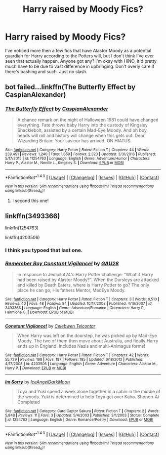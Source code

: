 #+TITLE: Harry raised by Moody Fics?

* Harry raised by Moody Fics?
:PROPERTIES:
:Author: Daimonin_123
:Score: 5
:DateUnix: 1514618378.0
:DateShort: 2017-Dec-30
:FlairText: Request
:END:
I've noticed more then a few fics that have Alastor Moody as a potential guardian for Harry according to the Potters will, but I don't think I've ever seen that actually happen. Anyone got any? I'm okay with HINO, it'd pretty much have to be due to vast difference in upbringing. Don't overly care if there's bashing and such. Just no slash.


** bot failed...linkffn(The Butterfly Effect by CaspianAlexander)
:PROPERTIES:
:Author: natus92
:Score: 5
:DateUnix: 1514634382.0
:DateShort: 2017-Dec-30
:END:

*** [[http://www.fanfiction.net/s/11254763/1/][*/The Butterfly Effect/*]] by [[https://www.fanfiction.net/u/6778541/CaspianAlexander][/CaspianAlexander/]]

#+begin_quote
  A chance remark on the night of Halloween 1981 could have changed everything. Fate throws baby Harry into the custody of Kingsley Shacklebolt, assisted by a certain Mad-Eye Moody. And oh boy, heads will roll and history will change when this gets out. Dear Wizarding Britain: Your saviour has arrived. ON HIATUS.
#+end_quote

^{/Site/: [[http://www.fanfiction.net/][fanfiction.net]] *|* /Category/: Harry Potter *|* /Rated/: Fiction T *|* /Chapters/: 44 *|* /Words/: 239,491 *|* /Reviews/: 1,240 *|* /Favs/: 1,659 *|* /Follows/: 2,323 *|* /Updated/: 3/31/2016 *|* /Published/: 5/17/2015 *|* /id/: 11254763 *|* /Language/: English *|* /Genre/: Adventure/Humor *|* /Characters/: Harry P., Alastor M., Neville L., Kingsley S. *|* /Download/: [[http://www.ff2ebook.com/old/ffn-bot/index.php?id=11254763&source=ff&filetype=epub][EPUB]] or [[http://www.ff2ebook.com/old/ffn-bot/index.php?id=11254763&source=ff&filetype=mobi][MOBI]]}

--------------

*FanfictionBot*^{1.4.0} *|* [[[https://github.com/tusing/reddit-ffn-bot/wiki/Usage][Usage]]] | [[[https://github.com/tusing/reddit-ffn-bot/wiki/Changelog][Changelog]]] | [[[https://github.com/tusing/reddit-ffn-bot/issues/][Issues]]] | [[[https://github.com/tusing/reddit-ffn-bot/][GitHub]]] | [[[https://www.reddit.com/message/compose?to=tusing][Contact]]]

^{/New in this version: Slim recommendations using/ ffnbot!slim! /Thread recommendations using/ linksub(thread_id)!}
:PROPERTIES:
:Author: FanfictionBot
:Score: 4
:DateUnix: 1514634414.0
:DateShort: 2017-Dec-30
:END:

**** I second this one!
:PROPERTIES:
:Author: Flye_Autumne
:Score: 2
:DateUnix: 1514663986.0
:DateShort: 2017-Dec-30
:END:


** linkffn(3493366)

linkffn(1254763)

linkffn(4203506)
:PROPERTIES:
:Author: natus92
:Score: 3
:DateUnix: 1514633332.0
:DateShort: 2017-Dec-30
:END:

*** I think you typoed that last one.
:PROPERTIES:
:Author: The_Truthkeeper
:Score: 5
:DateUnix: 1514641009.0
:DateShort: 2017-Dec-30
:END:


*** [[http://www.fanfiction.net/s/3493366/1/][*/Remember Boy Constant Vigilance!/*]] by [[https://www.fanfiction.net/u/199359/GAU28][/GAU28/]]

#+begin_quote
  In responce to Jedipilot24's Harry Potter challenge: “What if Harry had been raised by Alastor Moody?”. When the Dursleys are attacked and killed by Death Eaters, where is Harry Potter to go? The only place he can go, His fathers Mentor, MadEye Moody.
#+end_quote

^{/Site/: [[http://www.fanfiction.net/][fanfiction.net]] *|* /Category/: Harry Potter *|* /Rated/: Fiction T *|* /Chapters/: 3 *|* /Words/: 9,510 *|* /Reviews/: 40 *|* /Favs/: 48 *|* /Follows/: 84 *|* /Updated/: 10/17/2008 *|* /Published/: 4/16/2007 *|* /id/: 3493366 *|* /Language/: English *|* /Genre/: Adventure/Romance *|* /Characters/: Harry P., Hermione G. *|* /Download/: [[http://www.ff2ebook.com/old/ffn-bot/index.php?id=3493366&source=ff&filetype=epub][EPUB]] or [[http://www.ff2ebook.com/old/ffn-bot/index.php?id=3493366&source=ff&filetype=mobi][MOBI]]}

--------------

[[http://www.fanfiction.net/s/4203506/1/][*/Constant Vigilance!/*]] by [[https://www.fanfiction.net/u/561313/Celebwen-Telcontar][/Celebwen Telcontar/]]

#+begin_quote
  When Harry was left on the doorstep, he was picked up by Mad-Eye Moody. The two of them then move about Australia, and finally Harry ends up in England. Includes Nazis and multi-Animagus forms!
#+end_quote

^{/Site/: [[http://www.fanfiction.net/][fanfiction.net]] *|* /Category/: Harry Potter *|* /Rated/: Fiction T *|* /Chapters/: 42 *|* /Words/: 55,729 *|* /Reviews/: 168 *|* /Favs/: 187 *|* /Follows/: 185 *|* /Updated/: 6/18/2012 *|* /Published/: 4/17/2008 *|* /id/: 4203506 *|* /Language/: English *|* /Genre/: Adventure *|* /Characters/: Alastor M., Harry P. *|* /Download/: [[http://www.ff2ebook.com/old/ffn-bot/index.php?id=4203506&source=ff&filetype=epub][EPUB]] or [[http://www.ff2ebook.com/old/ffn-bot/index.php?id=4203506&source=ff&filetype=mobi][MOBI]]}

--------------

[[http://www.fanfiction.net/s/1254763/1/][*/Im Sorry/*]] by [[https://www.fanfiction.net/u/265442/IceAngelDarkMoon][/IceAngelDarkMoon/]]

#+begin_quote
  Toya and Yuki spend a week alone together in a cabin in the middle of the woods. Yuki is determined to help Toya get over Kaho. Shonen-Ai Completed
#+end_quote

^{/Site/: [[http://www.fanfiction.net/][fanfiction.net]] *|* /Category/: Card Captor Sakura *|* /Rated/: Fiction T *|* /Chapters/: 2 *|* /Words/: 5,848 *|* /Reviews/: 11 *|* /Favs/: 3 *|* /Updated/: 5/4/2003 *|* /Published/: 3/1/2003 *|* /Status/: Complete *|* /id/: 1254763 *|* /Language/: English *|* /Genre/: Romance/Poetry *|* /Download/: [[http://www.ff2ebook.com/old/ffn-bot/index.php?id=1254763&source=ff&filetype=epub][EPUB]] or [[http://www.ff2ebook.com/old/ffn-bot/index.php?id=1254763&source=ff&filetype=mobi][MOBI]]}

--------------

*FanfictionBot*^{1.4.0} *|* [[[https://github.com/tusing/reddit-ffn-bot/wiki/Usage][Usage]]] | [[[https://github.com/tusing/reddit-ffn-bot/wiki/Changelog][Changelog]]] | [[[https://github.com/tusing/reddit-ffn-bot/issues/][Issues]]] | [[[https://github.com/tusing/reddit-ffn-bot/][GitHub]]] | [[[https://www.reddit.com/message/compose?to=tusing][Contact]]]

^{/New in this version: Slim recommendations using/ ffnbot!slim! /Thread recommendations using/ linksub(thread_id)!}
:PROPERTIES:
:Author: FanfictionBot
:Score: 2
:DateUnix: 1514633358.0
:DateShort: 2017-Dec-30
:END:
